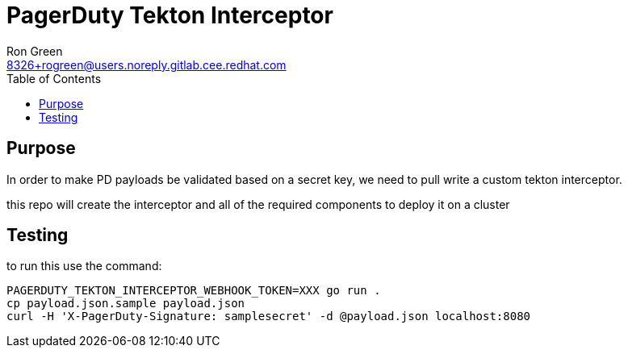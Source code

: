 = PagerDuty Tekton Interceptor 
Ron Green <8326+rogreen@users.noreply.gitlab.cee.redhat.com>
:toc:

== Purpose
In order to make PD payloads be validated based on a secret key, we need to pull write a custom tekton interceptor.

this repo will create the interceptor and all of the required components to deploy it on a cluster

== Testing

to run this use the command:

----
PAGERDUTY_TEKTON_INTERCEPTOR_WEBHOOK_TOKEN=XXX go run .
cp payload.json.sample payload.json
curl -H 'X-PagerDuty-Signature: samplesecret' -d @payload.json localhost:8080
----
